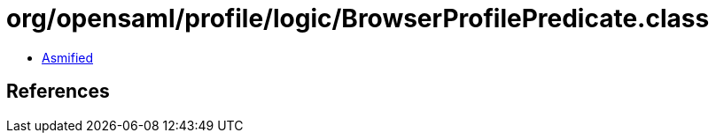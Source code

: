 = org/opensaml/profile/logic/BrowserProfilePredicate.class

 - link:BrowserProfilePredicate-asmified.java[Asmified]

== References

